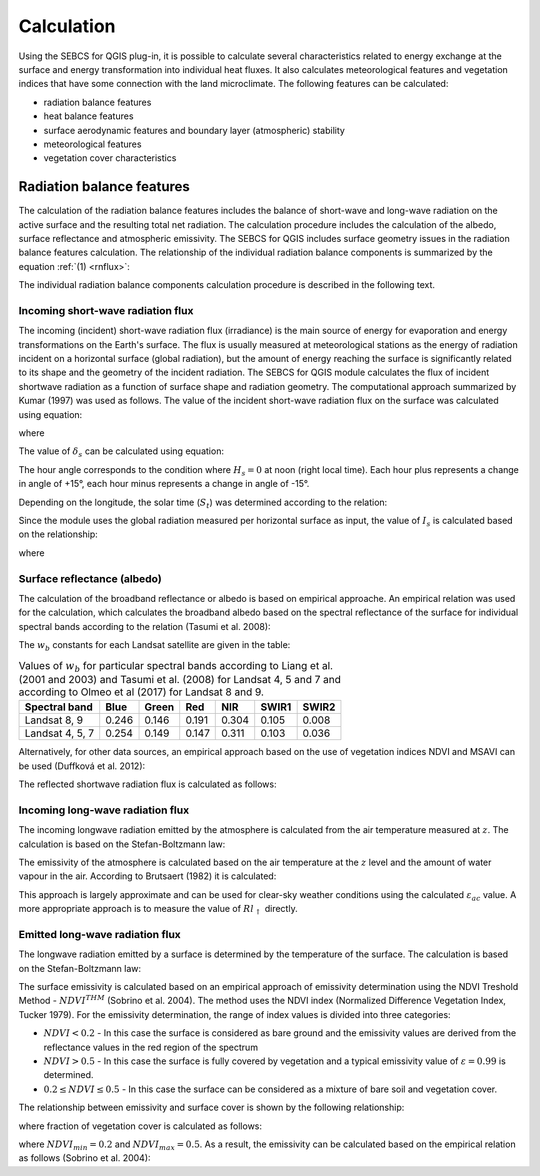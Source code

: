 Calculation
===========

Using the SEBCS for QGIS plug-in, it is possible to calculate several characteristics related to energy exchange at the surface and energy transformation into individual heat fluxes. It also calculates meteorological features and vegetation indices that have some connection with the land microclimate. The following features can be calculated:

* radiation balance features
* heat balance features
* surface aerodynamic features and boundary layer (atmospheric) stability
* meteorological features
* vegetation cover characteristics


Radiation balance features
---------------------------

The calculation of the radiation balance features includes the balance of short-wave and long-wave radiation on the active surface and the resulting total net radiation. The calculation procedure includes the calculation of the albedo, surface reflectance and atmospheric emissivity. The SEBCS for QGIS includes surface geometry issues in the radiation balance features calculation.
The relationship of the individual radiation balance components is summarized by the equation :ref:`(1) <rnflux>`:

.. _rnflux:
.. math::
    :label: eq:Rn_fluxes

    Rn=Rs_{\downarrow}-Rs_{\uparrow}+Rl_{\downarrow}-Rl_{\uparrow}

The individual radiation balance components calculation procedure is described in the following text.


Incoming short-wave radiation flux
..................................

The incoming (incident) short-wave radiation flux (irradiance) is the main source of energy for evaporation and energy transformations on the Earth's surface. The flux is usually measured at meteorological stations as the energy of radiation incident on a horizontal surface (global radiation), but the amount of energy reaching the surface is significantly related to its shape and the geometry of the incident radiation. The SEBCS for QGIS module calculates the flux of incident shortwave radiation as a function of surface shape and radiation geometry. The computational approach summarized by Kumar (1997) was used as follows.
The value of the incident short-wave radiation flux on the surface was calculated using equation:

.. math::
    :label: eq:RS_in

    Rs_{\downarrow} = I_s \cdot \cos i

where

.. math::
    :label: eq:cosi

    \cos i = \sin \delta_s (\sin Lat \cos \beta_s - \cos Lat \sin \beta_s \cos a_{w}) \\
        + \cos \delta_s \cos H_s (\cos Lat \cos \beta_s
        + \sin Lat \sin \beta_s \cos a_{w}) \\
        + \cos \delta_s \sin \beta_s \sin a_{w} \sin H_s

The value of :math:`\delta_s` can be calculated using equation:

.. math::
    :label: eq:sol_dek

    \delta_s = 23.45 \sin \left(\frac{360(284+N)}{365}\right)

The hour angle corresponds to the condition where :math:`H_s = 0` at noon (right local time). Each hour plus represents a change in angle of +15°, each hour minus represents a change in angle of -15°.

.. math::
    :label: eq:hour_ang

    H_s = (12 - S_t)\cdot 15

Depending on the longitude, the solar time (:math:`S_t`) was determined according to the relation:

.. math::
    :label: eq:sol_time

    S_t = GMT + \frac{24 \cdot Long}{360}


Since the module uses the global radiation measured per horizontal surface as input, the value of :math:`I_s` is calculated based on the relationship:


.. math::
    :label: eq:irrad

    I_s = \frac{R_{s\downarrow konst}}{\sin \alpha_s}

where

.. math::
    :label: eq:sol_ang

    \sin \alpha_s = \sin \delta_s \sin Lat + \cos \delta_s \cos Lat \cos H_s


Surface reflectance (albedo)
............................

The calculation of the broadband reflectance or albedo is based on empirical approache. An empirical relation was used for the calculation, which calculates the broadband albedo based on the spectral reflectance of the surface for individual spectral bands according to the relation (Tasumi et al. 2008):

.. math::
    :label: eq:albedo

    \alpha = \displaystyle\sum_{b=1}^{7} (\rho_{s\_b} \cdot w_b)

The :math:`w_b` constants for each Landsat satellite are given in the table:

.. table:: Values of :math:`w_b` for particular spectral bands according to Liang et al. (2001 and 2003) and Tasumi et al. (2008) for Landsat 4, 5 and 7 and according to Olmeo et al (2017) for Landsat 8 and 9.

    +----------------+-------+-------+-------+-------+-------+-------+
    |Spectral band   | Blue  | Green | Red   | NIR   | SWIR1 | SWIR2 |
    +================+=======+=======+=======+=======+=======+=======+
    |Landsat 8, 9    | 0.246 | 0.146 | 0.191 | 0.304 | 0.105 | 0.008 |
    +----------------+-------+-------+-------+-------+-------+-------+
    |Landsat 4, 5, 7 | 0.254 | 0.149 | 0.147 | 0.311 | 0.103 | 0.036 |
    +----------------+-------+-------+-------+-------+-------+-------+


Alternatively, for other data sources, an empirical approach based on the use of vegetation indices NDVI and MSAVI can be used (Duffková et al. 2012):

.. math::
    :label: eq:albedo_Brom

    \alpha =  0.08611 + 0.89472 \cdot MSAVI + 5.55866 \cdot  MSAVI^2 -0.1183 \cdot NDVI\\
        - 1.9818 \cdot MSAVI^3 - 4.5034 \cdot MSAVI \cdot NDVI - 11.463 \cdot MSAVI^2 \cdot NDVI\\
        + 7.46145 \cdot MSAVI \cdot NDVI^2 + 5.2994 \cdot MSAVI^2 \cdot NDVI^2\\
        + 4.76657 \cdot MSAVI^3 \cdot NDVI - 2.3127 \cdot MSAVI^3 \cdot NDVI^2\\
        - 3.4274 \cdot MSAVI \cdot NDVI^3

The reflected shortwave radiation flux is calculated as follows:

.. math::
    :label: eq:Rs_out

    Rs_\uparrow = \alpha \cdot Rs_\downarrow


Incoming long-wave radiation flux
..................................

The incoming longwave radiation emitted by the atmosphere is calculated from the air temperature measured at :math:`z`. The calculation is based on the Stefan-Boltzmann law:

.. math::
    :label: eq:Rl_down

    Rl_{\downarrow} = \varepsilon_{ac} \sigma {T_{a\_K}}^4

The emissivity of the atmosphere is calculated based on the air temperature at the :math:`z` level and the amount of water vapour in the air. According to Brutsaert (1982) it is calculated:

.. math::
    :label: eq:emis_atm

    \varepsilon_{ac} = 1.24 \left( \frac{e_a \cdot 10}{T_a + 273.16} \right)^{\frac{1}{7}}

This approach is largely approximate and can be used for clear-sky weather conditions using the calculated :math:`\varepsilon_{ac}` value. A more appropriate approach is to measure the value of :math:`Rl_{\uparrow}` directly.


Emitted long-wave radiation flux
................................

The longwave radiation emitted by a surface is determined by the temperature of the surface. The calculation is based on the Stefan-Boltzmann law:

.. math::
    :label: eq:Rl_up

    Rl_{\uparrow} = \varepsilon \sigma {T_{s\_K}}^4

The surface emissivity is calculated based on an empirical approach of emissivity determination using the NDVI Treshold Method - :math:`NDVI^{THM}` (Sobrino et al. 2004). The method uses the NDVI index (Normalized Difference Vegetation Index, Tucker 1979). For the emissivity determination, the range of index values is divided into three categories:

* :math:`NDVI < 0.2` - In this case the surface is considered as bare ground and the emissivity values are derived from the reflectance values in the red region of the spectrum
* :math:`NDVI > 0.5` - In this case the surface is fully covered by vegetation and a typical emissivity value of :math:`\varepsilon = 0.99` is determined.
* :math:`0.2 ≤ NDVI ≤ 0.5` - In this case the surface can be considered as a mixture of bare soil and vegetation cover.

The relationship between emissivity and surface cover is shown by the following relationship:

.. math::
    :label: eq:emis_all

    \varepsilon = \varepsilon_v P_v + \varepsilon_s (1 - P_v) +d\varepsilon

where fraction of vegetation cover is calculated as follows:

.. math::
    :label: eq:frac

    P_v = \left(\frac{NDVI - NDVI_{min}}{NDVI_{max} - NDVI_{min}}\right)^2

where :math:`NDVI_{min} = 0.2` and :math:`NDVI_{max} = 0.5`.
As a result, the emissivity can be calculated based on the empirical relation as follows (Sobrino et al. 2004):

.. math::
    :label: eq:emis_surf

    \varepsilon = 0.004 P_v + 0.986

.. TODO
.. Surface aerodynamic parameters and atmospheric stability
    ---------------------------------------------------------

    Heat balance and energy fluxes
    --------------------------------

    Vegetation cover characteristics
    ---------------------------------

    The calculation of vegetation cover characteristics includes the estimation of vegetation spectral indices and leaf area index.

    **Normalized Difference Vegetation Index (NDVI)** is one of the most widely used spectral vegetation indices. NDVI provides information on vegetation cover, its quality and possibly also its quantity (biomass). NDVI can be calculated as follows:

    .. math::
        :label: eq:ndvi

        NDVI=\frac{R_{NIR}-R_{RED}}{R_{NIR}+R_{RED}}


    **Modified Soil Adjusted Vegetation Index (MSAVI)** has similar uses to the NDVI. Unlike the NDVI, there is no oversaturation of values with higher vegetation cover. The MSAVI can also be used to estimate vegetation height. MSAVI can be calculated as follows:

    .. math::
        :label: eq:msavi

        MSAVI=0.5\cdot(2R_{NIR}+1-\sqrt{(2R_{NIR}+1)^{2}-8\cdot(R_{NIR}-R_{RED})}


    **Normalized Difference Moisture Index (NDMI)** can be used for surface moisture estimation. NDMI can be calculated as follows:



    .. math::
        :label: eq:ndmi

        NDVI=\frac{R_{NIR}-R_{SWIR1}}{R_{NIR}+R_{SWIR1}}


    **Soil Adjusted Vegetation Index (SAVI)** is next widely used vegetation index. It is similar to MSAVI. SAVI can be calculated as follows:

    .. TODO

    .. math::
        :label: eq:savi

        SAVI=

    .. TODO

    .. math::
        :label: eq:LAI

        LAI =


    Meteorological features
    ------------------------




    .. math::
        :label: eq:Rn_bil

        Rn=G+H+LE



    .. math::
        :label: eq:Ta

        T_a = T_{st} + \Gamma(Z_{st}-DMT)

    .. math::
        :label: eq:U

        U = U_{st}\frac{\ln\left(\frac{z}{z_{0m\_st}}\right)}{\ln\left(\frac{z_{st}}{z_{0m\_st}}\right)}

    .. math::
        :label: eq:z0m_st

        z_{0m\_st} = 0.123 h_{st}

    .. math::
        :label: eq:press

        P = 101.3 \left( \frac{293-\Gamma \cdot (DMT + z)}{293} \right)^{5.26}

    .. math::
        :label: eq:Ea_sat

        E_a = 0.61121 \cdot \exp \left( \frac{17.502 \cdot T_a}{240.97 + T_a} \right)

    pro účely výpočtu albeda je hodnota vypočtena pro teplotu vzduchu ve výšce zst.

    .. math::
        :label: eq:ea

        e_a = \frac{E_a \cdot Rh}{100}

    pro účely výpočtu albeda je hodnota vypočtena pro teplotu vzduchu ve výšce zst.

    .. math::
        :label: eq:rho

        \rho = \frac{353.4}{T_a + 273}

    .. math::
        :label: eq:latent

        \lambda = 2501 - 2.3723 \cdot T_a

    .. math::
        :label: eq:gama

        \gamma = \frac{c_p \cdot P}{\lambda \cdot 0.622}




    .. math::
        :label: eq:tsk

        T_s = T_{s\_K} - 273.16


    .. math::
        :label: eq:delta

        \Delta = 45.03 + 3.014 T + 0.05345 T^2 + 0.00224 T^3

    where

    .. math::
        :label: eq:t_mean

        T = \frac{T_a + T_s}{2}


    .. math::
        :label: eq:Es

        E_s = 0.61121 \cdot \exp{\left(\frac{17.502 \cdot T_s}{240.97 + T_s}\right)}



    .. math::
        :label: eq:Rn

        Rn = Rs_\downarrow - Rs_\uparrow + Rl_{\downarrow} - Rl_{\uparrow}

    .. math::
        :label: eq:vegheight

        h = h_{min} + \frac{MSAVI - MSAVI_{min}}{MSAVI_{min} - MSAVI_{max}} (h_{min} - h_{max})

    .. math::
        :label: eq:zeroplane

        d = \frac{2}{3}h

    .. math::
        :label: eq:zom

        z_{0m} = 0.123 \cdot h

    .. math::
        :label: eq:zoh

        z_{0h} = 0.1 \cdot z_{0m}

    .. math::
        :label: eq:MO_length

        L = \frac{{u^*}^3 \rho c_p T_{a\_K}}{\kappa g H} = \frac{{u^*}^2 T_{a\_K}}{\kappa g T^*}

    .. math::
        :label: eq:MOS

        \varsigma = \frac{z}{L}

    .. math::
        :label: eq:psim_instab

        \Psi_m(\varsigma) = 2 \ln \left( \frac{1 + x}{2} \right) + \ln \left( \frac{1+ x^2}{2}\right) - 2 \arctan (x) + \frac{\pi}{2}

    .. math::
        :label: eq:psih_instab

        \Psi_h(\varsigma) = 2 \ln \left( \frac{1 + x}{2} \right)

    .. math::
        :label: eq:x

        x = (1-16\varsigma)^{0.25}

    .. math::
        :label: eq:psim_stab

        \Psi_m(\varsigma) = -\left[a\varsigma + b \left( \varsigma - \frac{c}{d} \right) \exp(-d\varsigma) + \frac{bc}{d} \right]

    .. math::
        :label: eq:psih_stab

        \Psi_h(\varsigma) = - \left[ \left(1 + \frac{2a}{3}\varsigma \right) + b \left(\varsigma - \frac{c}{d} \right) \exp(-d\varsigma) + \left(\frac{bc}{d} -1 \right) \right]

    .. math::
        :label: eq:frict

        u^* = \frac{\kappa U}{\ln \left(\frac{z-d}{z_{0m}} \right) \Psi_m(\varsigma)}

    .. math::
        :label: eq:virtT

        T^* = \frac{\kappa(T_a - T_s)}{\ln \left(\frac{z-d}{z_{0h}} \right) \Psi_h(\varsigma)}

    .. math::
        :label: eq:ra_Thom

        r_a = \frac{\left[ \ln \left(\frac{z-d}{z_{0m}} \right) \Psi_m(\varsigma) \right]\left[ \ln \left(\frac{z-d}{z_{0h}} \right) \Psi_h(\varsigma) \right]}{U \kappa^2}

    .. math::
        :label: eq:ra_SEBAL

        r_{ah} = \frac{\ln \left( \frac{z_2}{z_1}\right) - \Psi_{h\_z_2}(\varsigma) + \Psi_{h\_z_1}(\varsigma)}{u^*\kappa}

    .. math::
        :label: eq:G

        G=\frac{T_{s}}{\alpha}\left(0.0038\alpha+0.0074\alpha^{2}\right)\left(1-0.98NDVI^{4}\right)Rn

    .. math::
        :label: eq:H

        H=\frac{\rho c_{p}\delta T}{r_{a}}


    .. math::
        :label: eq:LE_bil

        LE=Rn-H-G

    .. math::
        :label: eq:cwsi

        CWSI=1-\frac{\Delta+\gamma^{*}}{\Delta+\gamma\left(1+\frac{r_{c}}{r_{a}}\right)}

    .. math::
        :label: eq:gamma_stair

        \gamma^{*}=\gamma+\left(1+\frac{r_{cp}}{r_{a}}\right)

    .. math::
        :label: eq:r_c

        r_{c}=\left[\left(\frac{\Delta+\gamma}{\Omega}-\Delta\right)\frac{1}{\gamma}-1\right]r_{a}

    .. math::
        :label: eq:r_cp

        r_{cp}=\frac{\left(E_{s}-e_{a}\right)\rho c_{p}}{\gamma\cdot LE_{p}}-r_{a}

    .. math::
        :label: eq:EF

        EF=\frac{LE}{Rn-G}